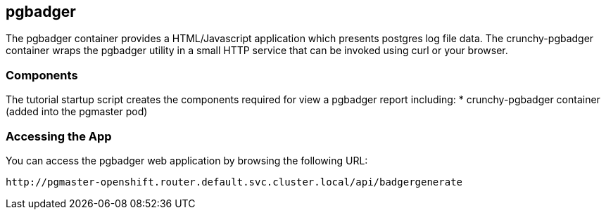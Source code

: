 == pgbadger 

The pgbadger container provides a HTML/Javascript application
which presents postgres log file data.  The crunchy-pgbadger
container wraps the pgbadger utility in a small HTTP service
that can be invoked using curl or your browser.


=== Components

The tutorial startup script creates the components required
for view a pgbadger report including:
 * crunchy-pgbadger container (added into the pgmaster pod) 

=== Accessing the App

You can access the pgbadger web application by browsing the following URL:
....
http://pgmaster-openshift.router.default.svc.cluster.local/api/badgergenerate
....

